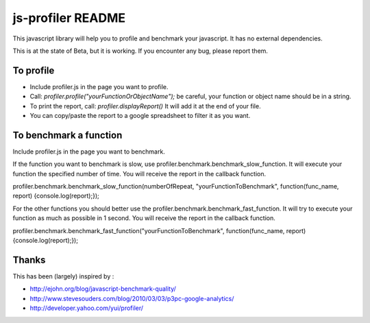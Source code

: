 ##################
js-profiler README
##################

This javascript library will help you to profile and benchmark your javascript. It has no external dependencies.

This is at the state of Beta, but it is working. If you encounter any bug, please report them.

To profile
==========

* Include profiler.js in the page you want to profile.
* Call: *profiler.profile("yourFunctionOrObjectName");* be careful, your function or object name should be in a string.
* To print the report, call: *profiler.displayReport()* It will add it at the end of your file.
* You can copy/paste the report to a google spreadsheet to filter it as you want.


To benchmark a function
=======================
Include profiler.js in the page you want to benchmark.

If the function you want to benchmark is slow, use profiler.benchmark.benchmark_slow_function. It will execute your function the specified number of time. You will receive the report in the callback function.

profiler.benchmark.benchmark_slow_function(numberOfRepeat, "yourFunctionToBenchmark", function(func_name, report) {console.log(report);});

For the other functions you should better use the profiler.benchmark.benchmark_fast_function. It will try to execute your function as much as possible in 1 second. You will receive the report in the callback function.

profiler.benchmark.benchmark_fast_function("yourFunctionToBenchmark", function(func_name, report) {console.log(report);});


Thanks
======
This has been (largely) inspired by :

* http://ejohn.org/blog/javascript-benchmark-quality/
* http://www.stevesouders.com/blog/2010/03/03/p3pc-google-analytics/
* http://developer.yahoo.com/yui/profiler/